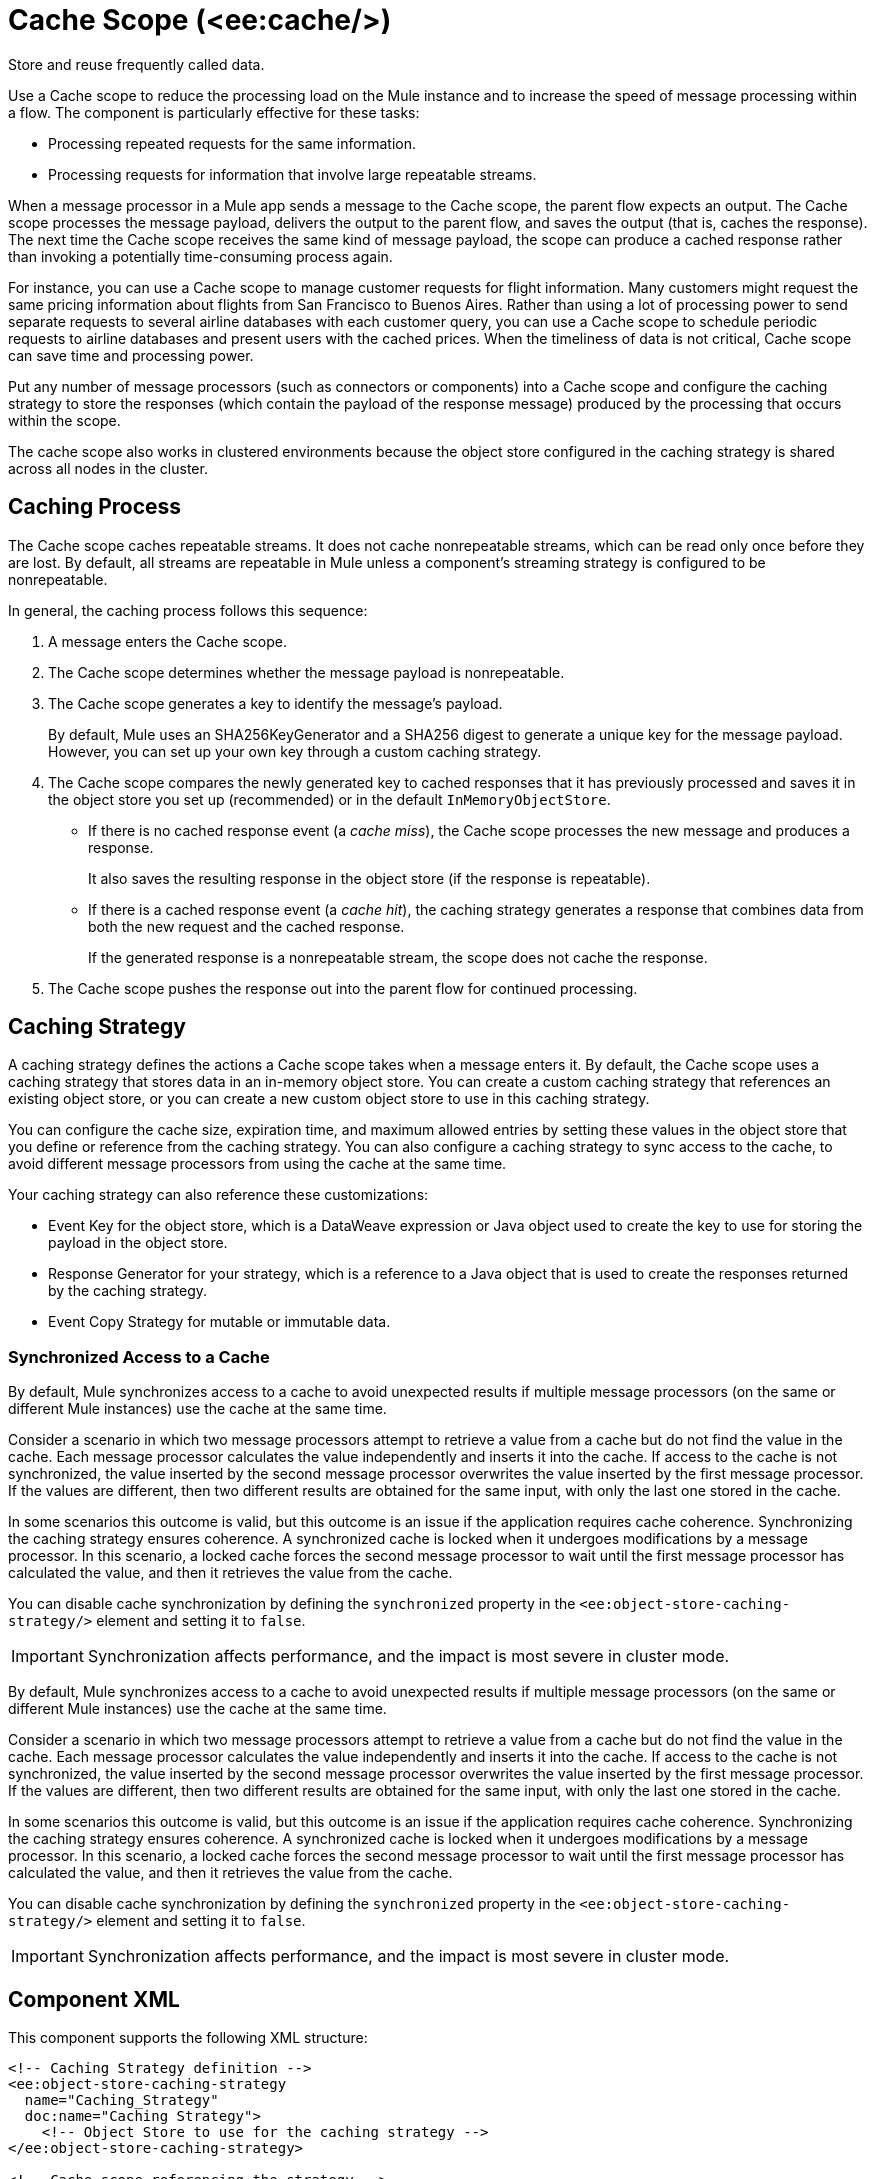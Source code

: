 //
//tag::component-title[]

= Cache Scope (<ee:cache/>)

//end::component-title[]
//

//
//tag::component-short-description[]
//     Short description of the form "Do something..." 
//     Example: "Configure log messages anywhere in a flow."

Store and reuse frequently called data.

//end::component-short-description[]
//

//
//tag::component-long-description[]

Use a Cache scope to reduce the processing load on the Mule instance and to increase the speed of message processing within a flow. The component is particularly effective for these tasks:

* Processing repeated requests for the same information.
* Processing requests for information that involve large repeatable streams.

When a message processor in a Mule app sends a message to the Cache scope, the parent flow expects an output. The Cache scope processes the message payload, delivers the output to the parent flow, and saves the output (that is, caches the response). The next time the Cache scope receives the same kind of message payload, the scope can produce a cached response rather than invoking a potentially time-consuming process again.

For instance, you can use a Cache scope to manage customer requests for flight information. Many customers might request the same pricing information about flights from San Francisco to Buenos Aires. Rather than using a lot of processing power to send separate requests to several airline databases with each customer query, you can use a Cache scope to schedule periodic requests to airline databases and present users with the cached prices. When the timeliness of data is not critical, Cache scope can save time and processing power.

Put any number of message processors (such as connectors or components) into a Cache scope and configure the caching strategy to store the responses (which contain the payload of the response message) produced by the processing that occurs within the scope.

The cache scope also works in clustered environments because the object store configured in the caching strategy is shared across all nodes in the cluster.

//end::component-long-description[]
//

// tag::caching-process[]

== Caching Process

The Cache scope caches repeatable streams. It does not cache nonrepeatable streams, which can be read only once before they are lost. By default, all streams are repeatable in Mule unless a component's streaming strategy is configured to be nonrepeatable.

In general, the caching process follows this sequence:

. A message enters the Cache scope.
. The Cache scope determines whether the message payload is nonrepeatable.
. The Cache scope generates a key to identify the message's payload.
+
By default, Mule uses an SHA256KeyGenerator and a SHA256 digest to generate a unique key for the message payload. However, you can set up your own key through a custom caching strategy.
+
. The Cache scope compares the newly generated key to cached responses that it has previously processed and saves it in the object store you set up (recommended) or in the default `InMemoryObjectStore`.
+
* If there is no cached response event (a _cache miss_), the Cache scope processes the new message and produces a response.
+
It also saves the resulting response in the object store (if the response is repeatable).
+
* If there is a cached response event (a _cache hit_), the caching strategy generates a response that combines data from both the new request and the cached response.
+
If the generated response is a nonrepeatable stream, the scope does not cache the response.
+
. The Cache scope pushes the response out into the parent flow for continued processing.

// end::caching-process[]

// tag::caching-strategy[]
==  Caching Strategy

A caching strategy defines the actions a Cache scope takes when a message enters it. By default, the Cache scope uses a caching strategy that stores data in an in-memory object store. You can create a custom caching strategy that references an existing object store, or you can create a new custom object store to use in this caching strategy.

You can configure the cache size, expiration time, and maximum allowed entries by setting these values in the object store that you define or reference from the caching strategy. You can also configure a caching strategy to sync access to the cache, to avoid different message processors from using the cache at the same time.

Your caching strategy can also reference these customizations:

* Event Key for the object store, which is a DataWeave expression or Java object used to create the key to use for storing the payload in the object store.
* Response Generator for your strategy, which is a reference to a Java object that is used to create the responses returned by the caching strategy.
* Event Copy Strategy for mutable or immutable data.

=== Synchronized Access to a Cache

By default, Mule synchronizes access to a cache to avoid unexpected results if multiple message processors (on the same or different Mule instances) use the cache at the same time.

Consider a scenario in which two message processors attempt to retrieve a value from a cache but do not find the value in the cache. Each message processor calculates the value independently and inserts it into the cache. If access to the cache is not synchronized, the value inserted by the second message processor overwrites the value inserted by the first message processor. If the values are different, then two different results are obtained for the same input, with only the last one stored in the cache.

In some scenarios this outcome is valid, but this outcome is an issue if the application requires cache coherence. Synchronizing the caching strategy ensures coherence. A synchronized cache is locked when it undergoes modifications by a message processor. In this scenario, a locked cache forces the second message processor to wait until the first message processor has calculated the value, and then it retrieves the value from the cache.

You can disable cache synchronization by defining the `synchronized` property in the `<ee:object-store-caching-strategy/>` element and setting it to `false`.

[IMPORTANT]
Synchronization affects performance, and the impact is most severe in cluster mode.

// end::caching-strategy[]

// tag::caching-strategy-synchronized-access[]

By default, Mule synchronizes access to a cache to avoid unexpected results if multiple message processors (on the same or different Mule instances) use the cache at the same time.

Consider a scenario in which two message processors attempt to retrieve a value from a cache but do not find the value in the cache. Each message processor calculates the value independently and inserts it into the cache. If access to the cache is not synchronized, the value inserted by the second message processor overwrites the value inserted by the first message processor. If the values are different, then two different results are obtained for the same input, with only the last one stored in the cache.

In some scenarios this outcome is valid, but this outcome is an issue if the application requires cache coherence. Synchronizing the caching strategy ensures coherence. A synchronized cache is locked when it undergoes modifications by a message processor. In this scenario, a locked cache forces the second message processor to wait until the first message processor has calculated the value, and then it retrieves the value from the cache.

You can disable cache synchronization by defining the `synchronized` property in the `<ee:object-store-caching-strategy/>` element and setting it to `false`.

[IMPORTANT]
Synchronization affects performance, and the impact is most severe in cluster mode.

// end::caching-strategy-synchronized-access[]

//SECTION: COMPONENT XML
//
//tag::component-xml-title[]

[[component-xml]]
== Component XML

This component supports the following XML structure:

//end::component-xml-title[]
//
//
//tag::component-xml[]

[source,xml]
----
<!-- Caching Strategy definition --> 
<ee:object-store-caching-strategy 
  name="Caching_Strategy" 
  doc:name="Caching Strategy">
    <!-- Object Store to use for the caching strategy --> 
</ee:object-store-caching-strategy>

<!-- Cache scope referencing the strategy -->
<ee:cache 
  doc:name="Cache" 
  doc:id="ahiceg"
  cachingStrategy-ref="Caching_Strategy" >
     <!-- Processing logic to cache -->      
</ee:cache>
----

//end::component-xml[]
//
//tag::component-snippet-json[]

[[snippet]]

=== Snippet JSON

Snippet JSON in Anypoint Code Builder serves as a customizable template for the component. 

[source,xml]
----
SNIPPET_JSON_HERE
----

//end::component-snippet-json[]
//
//
//
//
//TABLE: ROOT XML ATTRIBUTES (for the top-level (root) element)
//tag::component-xml-attributes-root[]

Cache (`<cache/>`) attributes are configurable through the UI and XML:

[%header,cols="1,1,3a"]
|===
| Attribute Name
| Attribute XML 
| Description

| *Cache* (default)
| `doc:name` 
| Editable name for the component to display in the canvas.

| N/A
| `doc:id` 
| Automatically generated identifier for the component.

| *Cachingstrategy ref*
| `cachingStrategy-ref` 
| Name of a caching strategy to reference.

| *Filter expression*
| `filterExpression`
| DataWeave expression for excluding specific payloads from the Cache scope flow.

|===

//end::component-xml-attributes-root[]
//

//
//TABLE: GLOBAL CONFIG ATTRIBUTES 
//tag::component-xml-global-config[]
The global configuration element `<object-store-caching-strategy/>` provides the following attributes:

[%header,cols="1,1,3a"]
|===
| Attribute Name
| Attribute XML
| Description

| N/A
| `doc:name` 
| Editable name for the component to display in the canvas.

| N/A
| `doc:id` 
| Automatically generated identifier for the component.

| N/A
| `keyGenerationExpression`
| Optional. A DataWeave expression to generate the key, for example, `keyGenerationExpression="#[vars.requestId]"`.

| N/A
| `synchronized`
| Indicates whether Mule syncs access to a cache. Accepted values are `true` or `false`. Defaults to `true`.

|===

//end::component-xml-global-config[]
//

//SECTION: EXAMPLES
//
//tag::component-examples-title[]

== Examples

The following examples show how to configure a Cache scope and a Caching Strategy.

//end::component-examples-title[]
//
//
//tag::component-xml-ex1[]
[[example1]]

=== Example: Cache Scope Configuration

The following example shows the configuration of a Caching Strategy, which is then referenced by a Cache Scope that contains a Database Select operation and a Transform component:

[source, xml, linenums]
----
<!-- Caching Strategy definition-->
<ee:object-store-caching-strategy name="Caching_Strategy" doc:name="Caching Strategy" />

<!-- The Database Connector config is necessary in this example because there is a Database Select operation-->
<db:config name="Database_Config" doc:name="Database Config" >
    <!-- Database Connector Configuration -->
</db:config>

<!-- Cache Scope configuration referencing the Caching Strategy-->
<ee:cache doc:name="Cache" cachingStrategy-ref="Caching_Strategy">
  <db:select doc:name="Select" config-ref="Database_Config">
    <db:sql >
      <!-- An SQL query-->
    </db:sql>
  </db:select>
  <ee:transform doc:name="Transform Message" >
    <ee:message >
      <ee:set-payload >
        <!-- A DataWeave transformation for the query results -->
      </ee:set-payload>
    </ee:message>
  </ee:transform>
</ee:cache>
----


//OPTIONAL: SHOW OUTPUT IF HELPFUL
//The example produces the following output: 

//OUTPUT_HERE 

//end::component-xml-ex1[]
//
//
//tag::component-xml-ex2[]
[[example2]]

=== Example: Caching Strategy

The following XML example shows the configuration of a caching strategy that synchronizes access to the cache, and defines a persistent object store to store the cached responses. The caching strategy is then referenced by a Cache scope:

[source, xml, linenums]
----
<!-- Caching strategy definition -->
<ee:object-store-caching-strategy 
  name="Caching_Strategy" 
  doc:name="Caching Strategy">
  <!-- Object Store defined for the caching strategy-->
  <os:private-object-store
    alias="CachingStrategy_ObjectStore"
    maxEntries="100"
    entryTtl="10"
    expirationInterval="5"
    config-ref="ObjectStore_Config" />
</ee:object-store-caching-strategy>

<!-- Cache scope referencing the strategy-->
<ee:cache doc:name="Cache" cachingStrategy-ref="Caching_Strategy">
      <!-- Some processing logic to cache-->
</ee:cache>
----

//OPTIONAL: SHOW OUTPUT IF HELPFUL
//The example produces the following output: 

//OUTPUT_HERE 

//end::component-xml-ex2[]
//

//
// N/A FOR ACB  (Studio only)
//tag::component-xml-ex3[]
//end::component-xml-ex3[]
//


=== Example to Download from Anypoint Exchange

To learn more about the Cache component, download and open the project example https://anypoint.mulesoft.com/exchange/org.mule.examples/cache-scope-with-salesforce-contacts/[Cache Scope with Salesforce Contacts] from Anypoint Exchange. This example caches data that is fetched from Salesforce. The next request for the data returns results from the cache instead of returning data from Salesforce.

To download a project example from Anypoint Exchange, see xref:studio::import-project-exchange.adoc#import-an-exchange-example-into-studio[Import an Exchange Example into Studio].
//end::component-xml-ex3-studio[]
//

//
//SECTION: ERROR HANDLING if needed
//tag::component-error-handling[]

[[error-handling]]
== Error Handling

ERROR_HANDLING_DETAILS_HERE

//end::component-error-handling[]
//


//SECTION: SEE ALSO
//
//tag::see-also[]

[[see-also]]
== See Also

* xref:mule-runtime::streaming-about.adoc[Streaming in Mule Applications]
* xref:mule-runtime::mule-object-stores.adoc[Object Store Configuration]

//end::see-also[]
